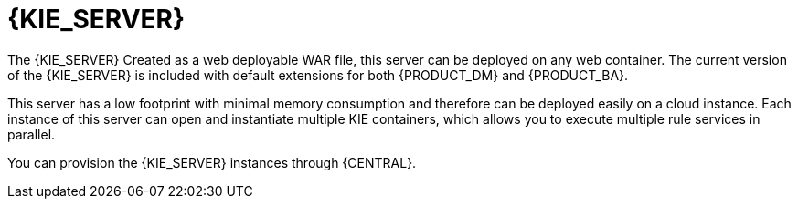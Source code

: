 [id='kie-server-con']
= {KIE_SERVER}

The {KIE_SERVER}
ifdef::BA[]
is a standalone, built-in component that can be used to instantiate and execute rules through interfaces available for REST, JMS, or a Java client side application, as well as to manage processes, jobs, and {PLANNER} functionality through solvers.
endif::BA[]
ifdef::DM[]
is a standalone, built-in component that can be used to instantiate and execute rules through interfaces available for REST, JMS, or a Java client side application, and {PLANNER} functionality through solvers.
endif::DM[]
Created as a web deployable WAR file, this server can be deployed on any web container. The current version of the {KIE_SERVER} is included with default extensions for both {PRODUCT_DM} and {PRODUCT_BA}.

This server has a low footprint with minimal memory consumption and therefore can be deployed easily on a cloud instance. Each instance of this server can open and instantiate multiple KIE containers, which allows you to execute multiple rule services in parallel.

You can provision the {KIE_SERVER} instances through {CENTRAL}. 


